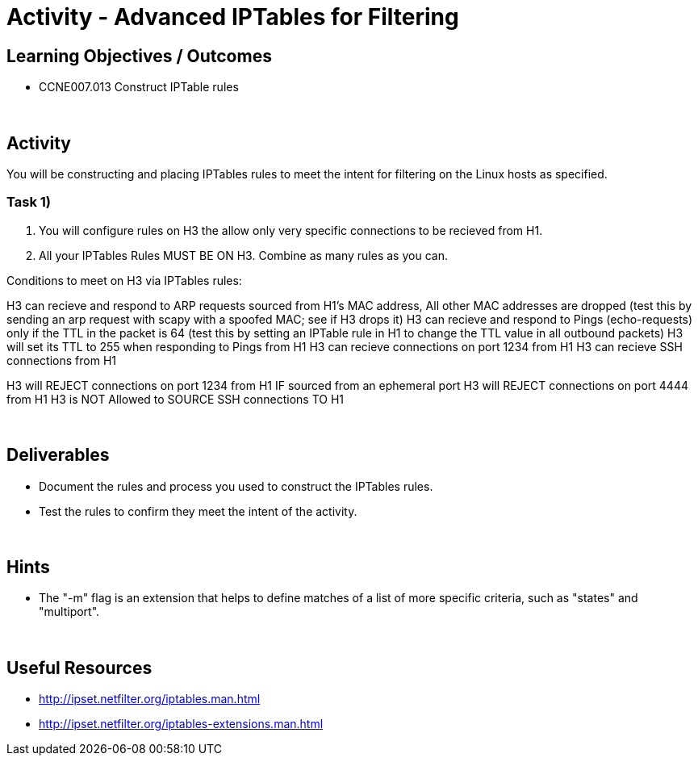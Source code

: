 :doctype: book
:stylesheet: ../../cctc.css

= Activity - Advanced IPTables for Filtering
:doctype: book
:source-highlighter: coderay
:listing-caption: Listing
// Uncomment next line to set page size (default is Letter)
//:pdf-page-size: A4

== Learning Objectives / Outcomes

* CCNE007.013 Construct IPTable rules

{empty} +

== Activity

You will be constructing and placing IPTables rules to meet the intent for filtering on the Linux hosts as specified.



=== Task 1)

1. You will configure rules on H3 the allow only very specific connections to be recieved from H1.


2. All your IPTables Rules MUST BE ON H3. Combine as many rules as you can.

Conditions to meet on H3 via IPTables rules:

H3 can recieve and respond to ARP requests sourced from H1's MAC address, All other MAC addresses are dropped (test this by sending an arp request with scapy with a spoofed MAC; see if H3 drops it)
H3 can recieve and respond to Pings (echo-requests) only if the TTL in the packet is 64 (test this by setting an IPTable rule in H1 to change the TTL value in all outbound packets)
H3 will set its TTL to 255 when responding to Pings from H1
H3 can recieve connections on port 1234 from H1
H3 can recieve SSH connections from H1

H3 will REJECT connections on port 1234 from H1 IF sourced from an ephemeral port
H3 will REJECT connections on port 4444 from H1
H3 is NOT Allowed to SOURCE SSH connections TO H1


{empty} +

== Deliverables

* Document the rules and process you used to construct the IPTables rules.

* Test the rules to confirm they meet the intent of the activity.

{empty} +

== Hints

* The "-m" flag is an extension that helps to define matches of a list of more specific criteria, such as "states" and "multiport".

{empty} +

== Useful Resources

* http://ipset.netfilter.org/iptables.man.html

* http://ipset.netfilter.org/iptables-extensions.man.html
